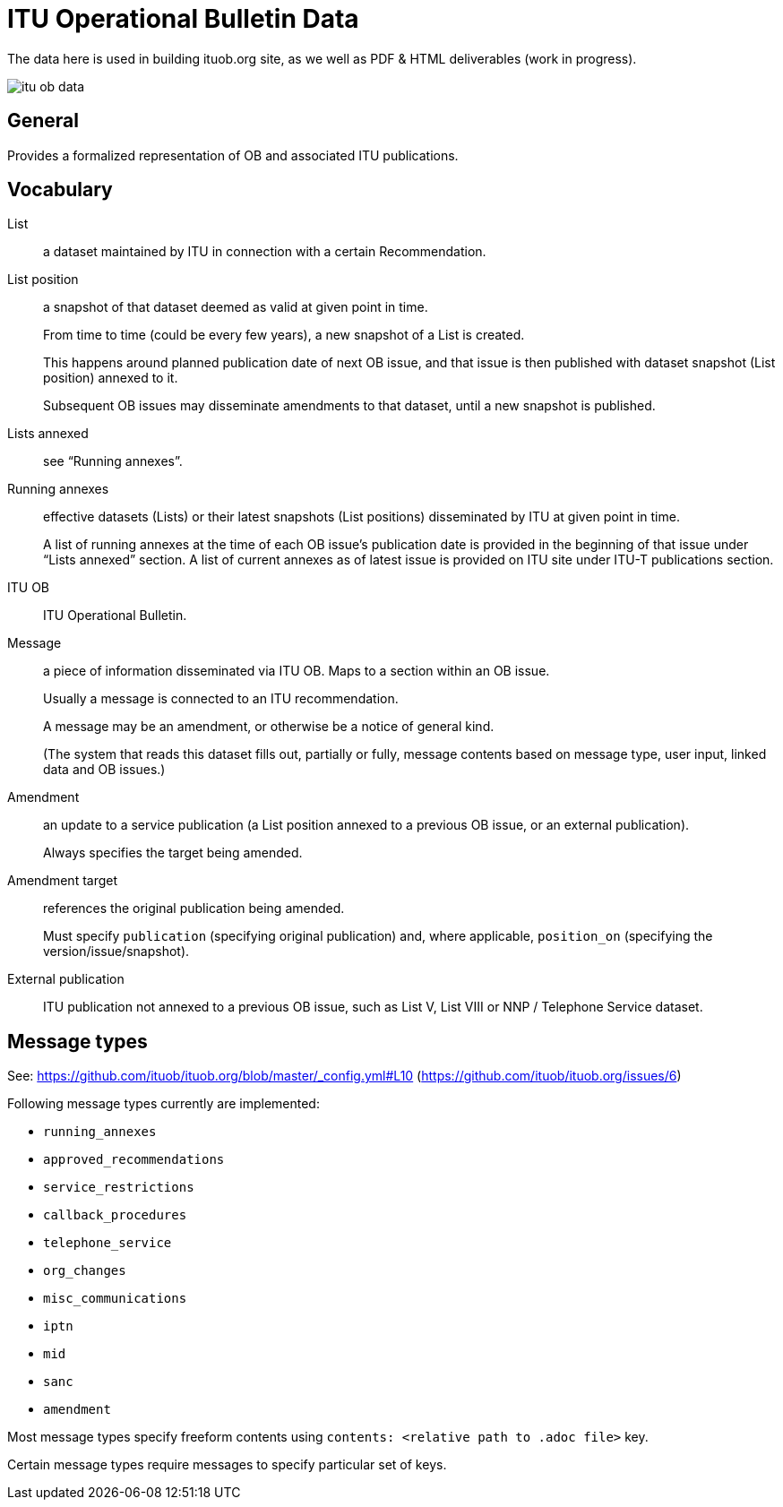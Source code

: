 = ITU Operational Bulletin Data

The data here is used in building ituob.org site, as we well as PDF & HTML deliverables (work in progress).

image::https://travis-ci.com/ituob/itu-ob-data.svg?branch=master[]

== General

Provides a formalized representation of OB and associated ITU publications.

== Vocabulary

List::
a dataset maintained by ITU in connection with a certain Recommendation.

List position::
a snapshot of that dataset deemed as valid at given point in time.
+
From time to time (could be every few years), a new snapshot of a List is created.
+
This happens around planned publication date of next OB issue, and that issue
is then published with dataset snapshot (List position) annexed to it.
+
Subsequent OB issues may disseminate amendments to that dataset,
until a new snapshot is published.

Lists annexed::
see "`Running annexes`".

Running annexes::
effective datasets (Lists) or their latest snapshots (List positions)
disseminated by ITU at given point in time.
+
A list of running annexes at the time of each OB issue’s publication date
is provided in the beginning of that issue under "`Lists annexed`" section.
A list of current annexes as of latest issue is provided
on ITU site under ITU-T publications section.

ITU OB::
ITU Operational Bulletin.

Message::
a piece of information disseminated via ITU OB.
Maps to a section within an OB issue.
+
Usually a message is connected to an ITU recommendation.
+
A message may be an amendment, or otherwise be a notice of general kind.
+
(The system that reads this dataset fills out, partially or fully,
message contents based on message type, user input,
linked data and OB issues.)

Amendment::
an update to a service publication
(a List position annexed to a previous OB issue, or an external publication).
+
Always specifies the target being amended.

Amendment target::
references the original publication being amended.
+
Must specify `publication` (specifying original publication)
and, where applicable, `position_on` (specifying the version/issue/snapshot).

External publication::
ITU publication not annexed to a previous OB issue,
such as List V, List VIII or NNP / Telephone Service dataset.

== Message types

See: https://github.com/ituob/ituob.org/blob/master/_config.yml#L10 (https://github.com/ituob/ituob.org/issues/6)

Following message types currently are implemented:

* `running_annexes`
* `approved_recommendations`
* `service_restrictions`
* `callback_procedures`
* `telephone_service`
* `org_changes`
* `misc_communications`
* `iptn`
* `mid`
* `sanc`
* `amendment`

Most message types specify freeform contents using `contents: <relative path to .adoc file>` key.

Certain message types require messages to specify particular set of keys.
